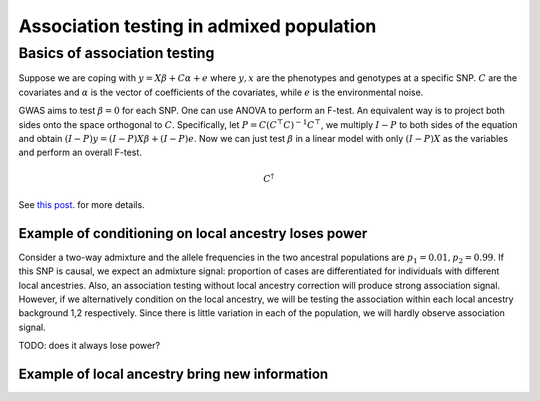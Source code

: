 Association testing in admixed population
-----------------------------------------


Basics of association testing
=============================
Suppose we are coping with :math:`y = X \beta + C \alpha + e` where 
:math:`y, x` are the phenotypes and genotypes at a specific SNP. :math:`C` are the 
covariates and :math:`\alpha` is the vector of coefficients of the covariates, while 
:math:`e` is the environmental noise.

GWAS aims to test :math:`\beta = 0` for each SNP. One can use ANOVA to perform an F-test.
An equivalent way is to project both sides onto the space orthogonal to :math:`C`. 
Specifically, let :math:`P = C(C^\top C)^{-1}C^\top`, we multiply :math:`I - P` to 
both sides of the equation and obtain :math:`(I - P) y = (I - P) X \beta + (I - P) e`. 
Now we can just test :math:`\beta` in a linear model with only :math:`(I - P)X` as the
variables and perform an overall F-test.


.. math::
    C^\dagger

See `this post <https://stats.stackexchange.com/questions/258461/proof-that-f-statistic-follows-f-distribution>`_.
for more details.

Example of conditioning on local ancestry loses power
^^^^^^^^^^^^^^^^^^^^^^^^^^^^^^^^^^^^^^^^^^^^^^^^^^^^^
Consider a two-way admixture and the allele frequencies in the two ancestral populations 
are :math:`p_1=0.01, p_2=0.99`. If this SNP is causal, we expect an admixture signal:
proportion of cases are differentiated for individuals with different local ancestries.
Also, an association testing without local ancestry correction will produce strong 
association signal. However, if we alternatively condition on the local ancestry, we 
will be testing the association within each local ancestry background 1,2 respectively.
Since there is little variation in each of the population, we will hardly observe 
association signal.

TODO: does it always lose power?

Example of local ancestry bring new information
^^^^^^^^^^^^^^^^^^^^^^^^^^^^^^^^^^^^^^^^^^^^^^^^
